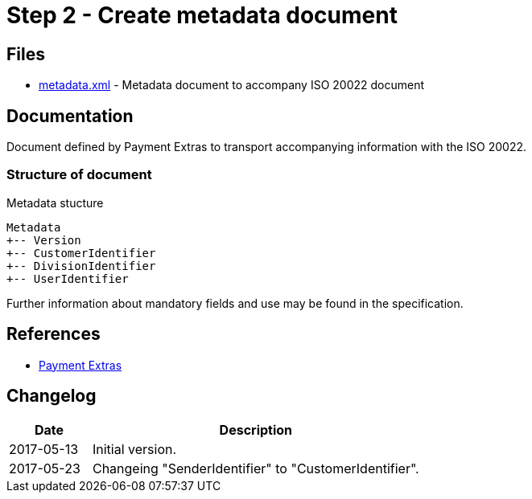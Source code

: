 :path: ../files/

= Step 2 - Create metadata document [[s2]]

== Files [[s2-files]]

* link:{path}metadata.xml[metadata.xml] - Metadata document to accompany ISO 20022 document


== Documentation [[s2-doc]]

Document defined by Payment Extras to transport accompanying information with the ISO 20022.


=== Structure of document

.Metadata stucture
----
Metadata
+-- Version
+-- CustomerIdentifier
+-- DivisionIdentifier
+-- UserIdentifier
----

Further information about mandatory fields and use may be found in the specification.


== References [[s2-ref]]

* link:https://github.com/difi/iso20022-extras[Payment Extras]


== Changelog [[s2-changelog]]

[cols="1,4", options="header"]
|===
| Date | Description
| 2017-05-13 | Initial version.
| 2017-05-23 | Changeing "SenderIdentifier" to "CustomerIdentifier".
|===

